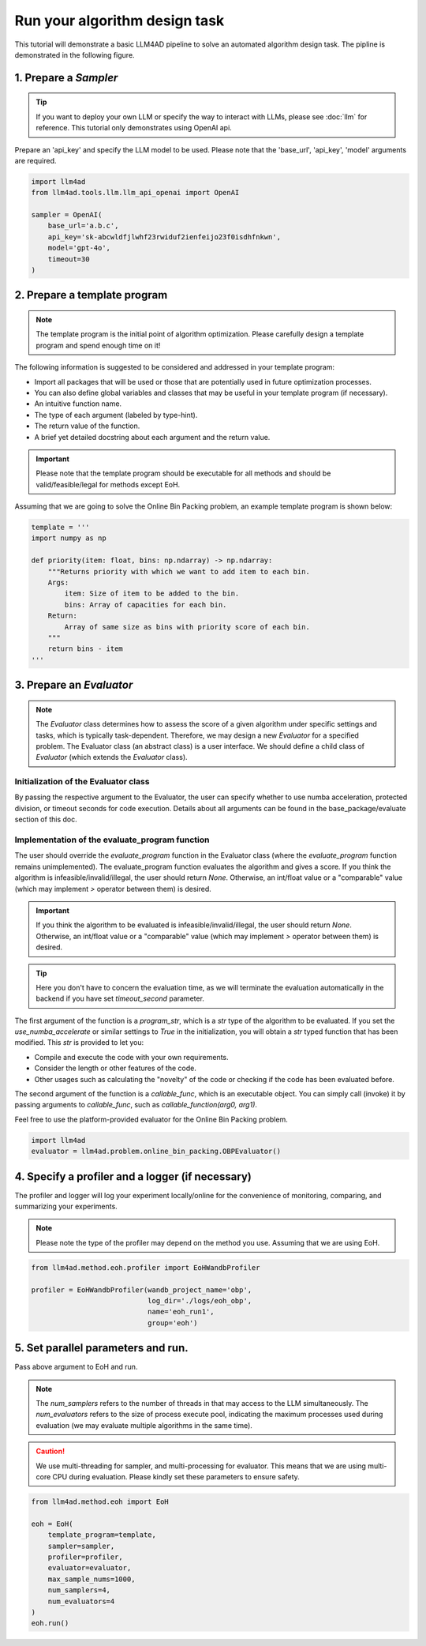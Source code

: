 Run your algorithm design task
===============================



This tutorial will demonstrate a basic LLM4AD pipeline to solve an automated algorithm design task. The pipline is demonstrated in the following figure.

.. figure:: ../assets/figs/pipeline.png
    :alt: pipeline
    :align: center
    :width: 100%


1. Prepare a `Sampler`
-----------------------

.. tip::
    If you want to deploy your own LLM or specify the way to interact with LLMs, please see :doc:`llm` for reference. This tutorial only demonstrates using OpenAI api.

Prepare an 'api_key' and specify the LLM model to be used. Please note that the 'base_url', 'api_key', 'model' arguments are required.

.. code:: python

    import llm4ad
    from llm4ad.tools.llm.llm_api_openai import OpenAI

    sampler = OpenAI(
        base_url='a.b.c',
        api_key='sk-abcwldfjlwhf23rwiduf2ienfeijo23f0isdhfnkwn',
        model='gpt-4o',
        timeout=30
    )


2. Prepare a template program
-------------------------------

.. note::
    The template program is the initial point of algorithm optimization. Please carefully design a template program and spend enough time on it!

The following information is suggested to be considered and addressed in your template program:

- Import all packages that will be used or those that are potentially used in future optimization processes.

- You can also define global variables and classes that may be useful in your template program (if necessary).

- An intuitive function name.

- The type of each argument (labeled by type-hint).

- The return value of the function.

- A brief yet detailed docstring about each argument and the return value.

.. important::
    Please note that the template program should be executable for all methods and should be valid/feasible/legal for methods except EoH.

Assuming that we are going to solve the Online Bin Packing problem, an example template program is shown below:

.. code:: python

    template = '''
    import numpy as np

    def priority(item: float, bins: np.ndarray) -> np.ndarray:
        """Returns priority with which we want to add item to each bin.
        Args:
            item: Size of item to be added to the bin.
            bins: Array of capacities for each bin.
        Return:
            Array of same size as bins with priority score of each bin.
        """
        return bins - item
    '''

3. Prepare an `Evaluator`
-------------------------

.. note::
    The `Evaluator` class determines how to assess the score of a given algorithm under specific settings and tasks, which is typically task-dependent. Therefore, we may design a new `Evaluator` for a specified problem. The Evaluator class (an abstract class) is a user interface. We should define a child class of `Evaluator` (which extends the `Evaluator` class).

Initialization of the Evaluator class
~~~~~~~~~~~~~~~~~~~~~~~~~~~~~~~~~~~~~~~~~~~~~~~~~~~~

By passing the respective argument to the Evaluator, the user can specify whether to use numba acceleration, protected division, or timeout seconds for code execution. Details about all arguments can be found in the base_package/evaluate section of this doc.

Implementation of the evaluate_program function
~~~~~~~~~~~~~~~~~~~~~~~~~~~~~~~~~~~~~~~~~~~~~~~~~~~~

The user should override the `evaluate_program` function in the Evaluator class (where the `evaluate_program` function remains unimplemented). The evaluate_program function evaluates the algorithm and gives a score. If you think the algorithm is infeasible/invalid/illegal, the user should return `None`. Otherwise, an int/float value or a "comparable" value (which may implement `>` operator between them) is desired.

.. important::
    If you think the algorithm to be evaluated is infeasible/invalid/illegal, the user should return `None`. Otherwise, an int/float value or a "comparable" value (which may implement `>` operator between them) is desired.

.. tip::
    Here you don't have to concern the evaluation time, as we will terminate the evaluation automatically in the backend if you have set `timeout_second` parameter.

The first argument of the function is a `program_str`, which is a `str` type of the algorithm to be evaluated. If you set the `use_numba_accelerate` or similar settings to `True` in the initialization, you will obtain a `str` typed function that has been modified. This `str` is provided to let you:

- Compile and execute the code with your own requirements.

- Consider the length or other features of the code.

- Other usages such as calculating the "novelty" of the code or checking if the code has been evaluated before.

The second argument of the function is a `callable_func`, which is an executable object. You can simply call (invoke) it by passing arguments to `callable_func`, such as `callable_function(arg0, arg1)`.

Feel free to use the platform-provided evaluator for the Online Bin Packing problem.

.. code:: python

    import llm4ad
    evaluator = llm4ad.problem.online_bin_packing.OBPEvaluator()

4. Specify a profiler and a logger (if necessary)
-------------------------------------------------

The profiler and logger will log your experiment locally/online for the convenience of monitoring, comparing, and summarizing your experiments.

.. note::
    Please note the type of the profiler may depend on the method you use. Assuming that we are using EoH.

.. code:: python

    from llm4ad.method.eoh.profiler import EoHWandbProfiler

    profiler = EoHWandbProfiler(wandb_project_name='obp',
                                log_dir='./logs/eoh_obp',
                                name='eoh_run1',
                                group='eoh')

5. Set parallel parameters and run.
------------------------------------

Pass above argument to EoH and run.

.. note::
    The `num_samplers` refers to the number of threads in that may access to the LLM simultaneously. The `num_evaluators` refers to the size of process execute pool, indicating the maximum processes used during evaluation (we may evaluate multiple algorithms in the same time).

.. caution::
    We use multi-threading for sampler, and multi-processing for evaluator. This means that we are using multi-core CPU during evaluation. Please kindly set these parameters to ensure safety.

.. code:: python

    from llm4ad.method.eoh import EoH

    eoh = EoH(
        template_program=template,
        sampler=sampler,
        profiler=profiler,
        evaluator=evaluator,
        max_sample_nums=1000,
        num_samplers=4,
        num_evaluators=4
    )
    eoh.run()

